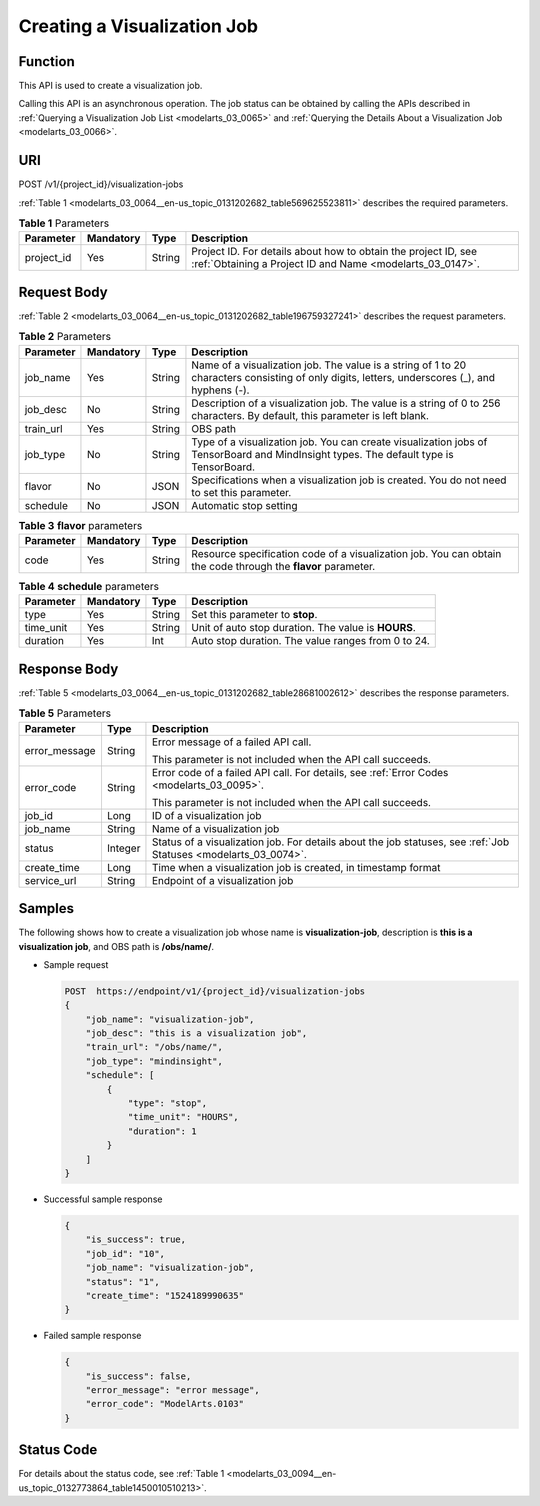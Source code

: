 .. _modelarts_03_0064:

Creating a Visualization Job
============================

Function
--------

This API is used to create a visualization job.

Calling this API is an asynchronous operation. The job status can be obtained by calling the APIs described in :ref:`Querying a Visualization Job List <modelarts_03_0065>` and :ref:`Querying the Details About a Visualization Job <modelarts_03_0066>`.

URI
---

POST /v1/{project_id}/visualization-jobs

:ref:`Table 1 <modelarts_03_0064__en-us_topic_0131202682_table569625523811>` describes the required parameters.

.. _modelarts_03_0064__en-us_topic_0131202682_table569625523811:

.. table:: **Table 1** Parameters

   +------------+-----------+--------+-----------------------------------------------------------------------------------------------------------------------------+
   | Parameter  | Mandatory | Type   | Description                                                                                                                 |
   +============+===========+========+=============================================================================================================================+
   | project_id | Yes       | String | Project ID. For details about how to obtain the project ID, see :ref:`Obtaining a Project ID and Name <modelarts_03_0147>`. |
   +------------+-----------+--------+-----------------------------------------------------------------------------------------------------------------------------+

Request Body
------------

:ref:`Table 2 <modelarts_03_0064__en-us_topic_0131202682_table196759327241>` describes the request parameters.

.. _modelarts_03_0064__en-us_topic_0131202682_table196759327241:

.. table:: **Table 2** Parameters

   +-----------+-----------+--------+------------------------------------------------------------------------------------------------------------------------------------------------+
   | Parameter | Mandatory | Type   | Description                                                                                                                                    |
   +===========+===========+========+================================================================================================================================================+
   | job_name  | Yes       | String | Name of a visualization job. The value is a string of 1 to 20 characters consisting of only digits, letters, underscores (_), and hyphens (-). |
   +-----------+-----------+--------+------------------------------------------------------------------------------------------------------------------------------------------------+
   | job_desc  | No        | String | Description of a visualization job. The value is a string of 0 to 256 characters. By default, this parameter is left blank.                    |
   +-----------+-----------+--------+------------------------------------------------------------------------------------------------------------------------------------------------+
   | train_url | Yes       | String | OBS path                                                                                                                                       |
   +-----------+-----------+--------+------------------------------------------------------------------------------------------------------------------------------------------------+
   | job_type  | No        | String | Type of a visualization job. You can create visualization jobs of TensorBoard and MindInsight types. The default type is TensorBoard.          |
   +-----------+-----------+--------+------------------------------------------------------------------------------------------------------------------------------------------------+
   | flavor    | No        | JSON   | Specifications when a visualization job is created. You do not need to set this parameter.                                                     |
   +-----------+-----------+--------+------------------------------------------------------------------------------------------------------------------------------------------------+
   | schedule  | No        | JSON   | Automatic stop setting                                                                                                                         |
   +-----------+-----------+--------+------------------------------------------------------------------------------------------------------------------------------------------------+

.. table:: **Table 3** **flavor** parameters

   +-----------+-----------+--------+---------------------------------------------------------------------------------------------------------------+
   | Parameter | Mandatory | Type   | Description                                                                                                   |
   +===========+===========+========+===============================================================================================================+
   | code      | Yes       | String | Resource specification code of a visualization job. You can obtain the code through the **flavor** parameter. |
   +-----------+-----------+--------+---------------------------------------------------------------------------------------------------------------+

.. table:: **Table 4** **schedule** parameters

   +-----------+-----------+--------+-----------------------------------------------------+
   | Parameter | Mandatory | Type   | Description                                         |
   +===========+===========+========+=====================================================+
   | type      | Yes       | String | Set this parameter to **stop**.                     |
   +-----------+-----------+--------+-----------------------------------------------------+
   | time_unit | Yes       | String | Unit of auto stop duration. The value is **HOURS**. |
   +-----------+-----------+--------+-----------------------------------------------------+
   | duration  | Yes       | Int    | Auto stop duration. The value ranges from 0 to 24.  |
   +-----------+-----------+--------+-----------------------------------------------------+

Response Body
-------------

:ref:`Table 5 <modelarts_03_0064__en-us_topic_0131202682_table28681002612>` describes the response parameters.

.. _modelarts_03_0064__en-us_topic_0131202682_table28681002612:

.. table:: **Table 5** Parameters

   +-----------------------+-----------------------+-----------------------------------------------------------------------------------------------------------------+
   | Parameter             | Type                  | Description                                                                                                     |
   +=======================+=======================+=================================================================================================================+
   | error_message         | String                | Error message of a failed API call.                                                                             |
   |                       |                       |                                                                                                                 |
   |                       |                       | This parameter is not included when the API call succeeds.                                                      |
   +-----------------------+-----------------------+-----------------------------------------------------------------------------------------------------------------+
   | error_code            | String                | Error code of a failed API call. For details, see :ref:`Error Codes <modelarts_03_0095>`.                       |
   |                       |                       |                                                                                                                 |
   |                       |                       | This parameter is not included when the API call succeeds.                                                      |
   +-----------------------+-----------------------+-----------------------------------------------------------------------------------------------------------------+
   | job_id                | Long                  | ID of a visualization job                                                                                       |
   +-----------------------+-----------------------+-----------------------------------------------------------------------------------------------------------------+
   | job_name              | String                | Name of a visualization job                                                                                     |
   +-----------------------+-----------------------+-----------------------------------------------------------------------------------------------------------------+
   | status                | Integer               | Status of a visualization job. For details about the job statuses, see :ref:`Job Statuses <modelarts_03_0074>`. |
   +-----------------------+-----------------------+-----------------------------------------------------------------------------------------------------------------+
   | create_time           | Long                  | Time when a visualization job is created, in timestamp format                                                   |
   +-----------------------+-----------------------+-----------------------------------------------------------------------------------------------------------------+
   | service_url           | String                | Endpoint of a visualization job                                                                                 |
   +-----------------------+-----------------------+-----------------------------------------------------------------------------------------------------------------+

Samples
-------

The following shows how to create a visualization job whose name is **visualization-job**, description is **this is a visualization job**, and OBS path is **/obs/name/**.

-  Sample request

   .. code-block::

      POST  https://endpoint/v1/{project_id}/visualization-jobs
      {
          "job_name": "visualization-job",
          "job_desc": "this is a visualization job",
          "train_url": "/obs/name/",
          "job_type": "mindinsight",
          "schedule": [
              {
                  "type": "stop",
                  "time_unit": "HOURS",
                  "duration": 1
              }
          ]
      }

-  Successful sample response

   .. code-block::

      {
          "is_success": true,
          "job_id": "10",
          "job_name": "visualization-job",
          "status": "1",
          "create_time": "1524189990635"
      }

-  Failed sample response

   .. code-block::

      {
          "is_success": false,
          "error_message": "error message",
          "error_code": "ModelArts.0103"
      }

Status Code
-----------

For details about the status code, see :ref:`Table 1 <modelarts_03_0094__en-us_topic_0132773864_table1450010510213>`.
